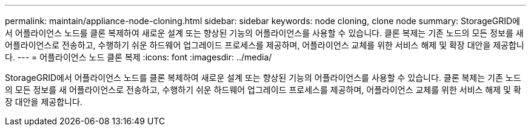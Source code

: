 ---
permalink: maintain/appliance-node-cloning.html 
sidebar: sidebar 
keywords: node cloning, clone node 
summary: StorageGRID에서 어플라이언스 노드를 클론 복제하여 새로운 설계 또는 향상된 기능의 어플라이언스를 사용할 수 있습니다. 클론 복제는 기존 노드의 모든 정보를 새 어플라이언스로 전송하고, 수행하기 쉬운 하드웨어 업그레이드 프로세스를 제공하며, 어플라이언스 교체를 위한 서비스 해제 및 확장 대안을 제공합니다. 
---
= 어플라이언스 노드 클론 복제
:icons: font
:imagesdir: ../media/


[role="lead"]
StorageGRID에서 어플라이언스 노드를 클론 복제하여 새로운 설계 또는 향상된 기능의 어플라이언스를 사용할 수 있습니다. 클론 복제는 기존 노드의 모든 정보를 새 어플라이언스로 전송하고, 수행하기 쉬운 하드웨어 업그레이드 프로세스를 제공하며, 어플라이언스 교체를 위한 서비스 해제 및 확장 대안을 제공합니다.
